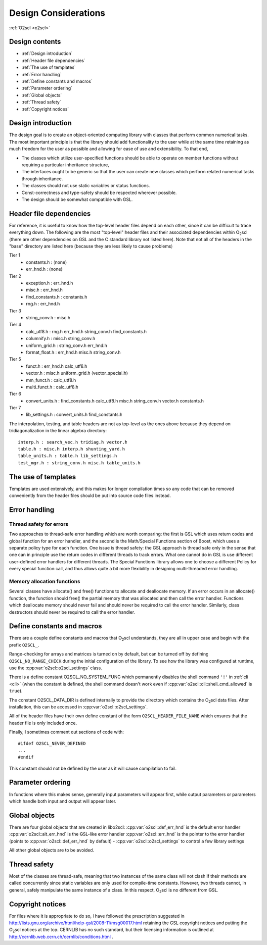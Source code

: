 Design Considerations
=====================

:ref:`O2scl <o2scl>`

Design contents
---------------

- :ref:`Design introduction`
- :ref:`Header file dependencies`
- :ref:`The use of templates`
- :ref:`Error handling`
- :ref:`Define constants and macros`
- :ref:`Parameter ordering`
- :ref:`Global objects`
- :ref:`Thread safety`
- :ref:`Copyright notices`

Design introduction
-------------------

The design goal is to create an object-oriented computing library
with classes that perform common numerical tasks. The most
important principle is that the library should add functionality
to the user while at the same time retaining as much freedom for
the user as possible and allowing for ease of use and extensibility. 
To that end,

- The classes which utilize user-specified functions
  should be able to operate on member functions without requiring
  a particular inheritance structure,
- The interfaces ought to be generic so that the user can create new
  classes which perform related numerical tasks through inheritance.
- The classes should not use static variables or status functions.
- Const-correctness and type-safety should be respected wherever possible.
- The design should be somewhat compatible with GSL.

Header file dependencies
------------------------
    
For reference, it is useful to know how the top-level header files
depend on each other, since it can be difficult to trace everything
down. The following are the most "top-level" header files and their
associated dependencies within O\ :sub:`2`\ scl (there are other
dependencies on GSL and the C standard library not listed here). Note
that not all of the headers in the "base" directory are listed here
(because they are less likely to cause problems)

Tier 1
  - constants.h : (none)
  - err_hnd.h : (none)

Tier 2    
  - exception.h : err_hnd.h
  - misc.h : err_hnd.h
  - find_constants.h : constants.h
  - rng.h : err_hnd.h

Tier 3
  - string_conv.h : misc.h
  
Tier 4
  - calc_utf8.h : rng.h err_hnd.h string_conv.h find_constants.h
  - columnify.h : misc.h string_conv.h
  - uniform_grid.h : string_conv.h err_hnd.h
  - format_float.h : err_hnd.h misc.h string_conv.h

Tier 5
  - funct.h : err_hnd.h calc_utf8.h
  - vector.h : misc.h uniform_grid.h (vector_special.h)
  - mm_funct.h : calc_utf8.h
  - multi_funct.h : calc_utf8.h

Tier 6    
  - convert_units.h : find_constants.h calc_utf8.h misc.h string_conv.h
    vector.h constants.h

Tier 7    
  - lib_settings.h : convert_units.h find_constants.h

The interpolation, testing, and table headers are not
as top-level as the ones above because they depend on 
tridiagonalization in the linear algebra directory::

  interp.h : search_vec.h tridiag.h vector.h
  table.h : misc.h interp.h shunting_yard.h
  table_units.h : table.h lib_settings.h
  test_mgr.h : string_conv.h misc.h table_units.h

The use of templates
--------------------
    
Templates are used extensively, and this makes for longer
compilation times so any code that can be removed conveniently
from the header files should be put into source code files
instead. 

Error handling
--------------

Thread safety for errors
^^^^^^^^^^^^^^^^^^^^^^^^

Two approaches to thread-safe error handling which are worth
comparing: the first is GSL which uses return codes and global
function for an error handler, and the second is the Math/Special
Functions section of Boost, which uses a separate policy type for
each function. One issue is thread safety: the GSL approach is
thread safe only in the sense that one can in principle use the
return codes in different threads to track errors. What one cannot
do in GSL is use different user-defined error handlers for
different threads. The Special Functions library allows one to
choose a different Policy for every special function call, and
thus allows quite a bit more flexibility in designing
multi-threaded error handling.

Memory allocation functions
^^^^^^^^^^^^^^^^^^^^^^^^^^^

Several classes have allocate() and free() functions to allocate
and deallocate memory. If an error occurs in an allocate()
function, the function should free() the partial memory that was
allocated and then call the error handler. Functions which
deallocate memory should never fail and should never be required
to call the error handler. Similarly, class destructors should
never be required to call the error handler.

Define constants and macros
---------------------------

There are a couple define constants and macros that O\ :sub:`2`\ scl
understands, they are all in upper case and begin with the prefix
``O2SCL_``.

Range-checking for arrays and matrices is turned on by default, but
can be turned off by defining ``O2SCL_NO_RANGE_CHECK`` during the
initial configuration of the library. To see how the library was
configured at runtime, use the :cpp:var:`o2scl::o2scl_settings` class.

There is a define constant O2SCL_NO_SYSTEM_FUNC which permanently
disables the shell command ``'!'`` in :ref:`cli <cli>` (when the 
constant is defined, the shell command doesn't work even if
:cpp:var:`o2scl::cli::shell_cmd_allowed` is ``true``). 

The constant O2SCL_DATA_DIR is defined internally to provide the
directory which contains the O\ :sub:`2`\ scl data files. After
installation, this can be accessed in :cpp:var:`o2scl::o2scl_settings`.

All of the header files have their own define constant of
the form ``O2SCL_HEADER_FILE_NAME`` which ensures that
the header file is only included once.

Finally, I sometimes comment out sections of code with::

  #ifdef O2SCL_NEVER_DEFINED
  ...
  #endif

This constant should not be defined by the user as it will cause
compilation to fail.

..
  These are makefile constants not source code define constants

  The two define constants O2SCL_PARTLIB and O2SCL_EOSLIB are used
  internally to control which sublibraries are compiled together
  with the main library (see \ref install_section ). The end-user
  shouldn't have to worry about these.

Parameter ordering
------------------

In functions where this makes sense, generally input parameters will
appear first, while output parameters or parameters which handle both
input and output will appear later.
    
Global objects
--------------

There are four global objects that are created in
libo2scl:
:cpp:var:`o2scl::def_err_hnd` is the default error handler
:cpp:var:`o2scl::alt_err_hnd` is the GSL-like error handler 
:cpp:var:`o2scl::err_hnd` is the pointer to the error handler (points to
:cpp:var:`o2scl::def_err_hnd` by default)
- :cpp:var:`o2scl::o2scl_settings` to control a few library settings

All other global objects are to be avoided.

Thread safety
-------------

Most of the classes are thread-safe, meaning that two instances of
the same class will not clash if their methods are called
concurrently since static variables are only used for compile-time
constants. However, two threads cannot, in general, safely
manipulate the same instance of a class. In this respect, O\
:sub:`2`\ scl is
no different from GSL.
    
.. Documentation design
   --------------------
    
   The commands \\comment and \\endcomment delineate comments about
   the documentation that are present in the header files but don't
   ever show up in the HTML or LaTeX documentation. 

Copyright notices
-----------------

For files where it is appropriate to do so, I have followed the
prescription suggested in
http://lists.gnu.org/archive/html/help-gsl/2008-11/msg00017.html
retaining the GSL copyright notices and putting the O\
:sub:`2`\ scl notices at
the top. CERNLIB has no such standard, but their licensing information
is outlined at
http://cernlib.web.cern.ch/cernlib/conditions.html .

